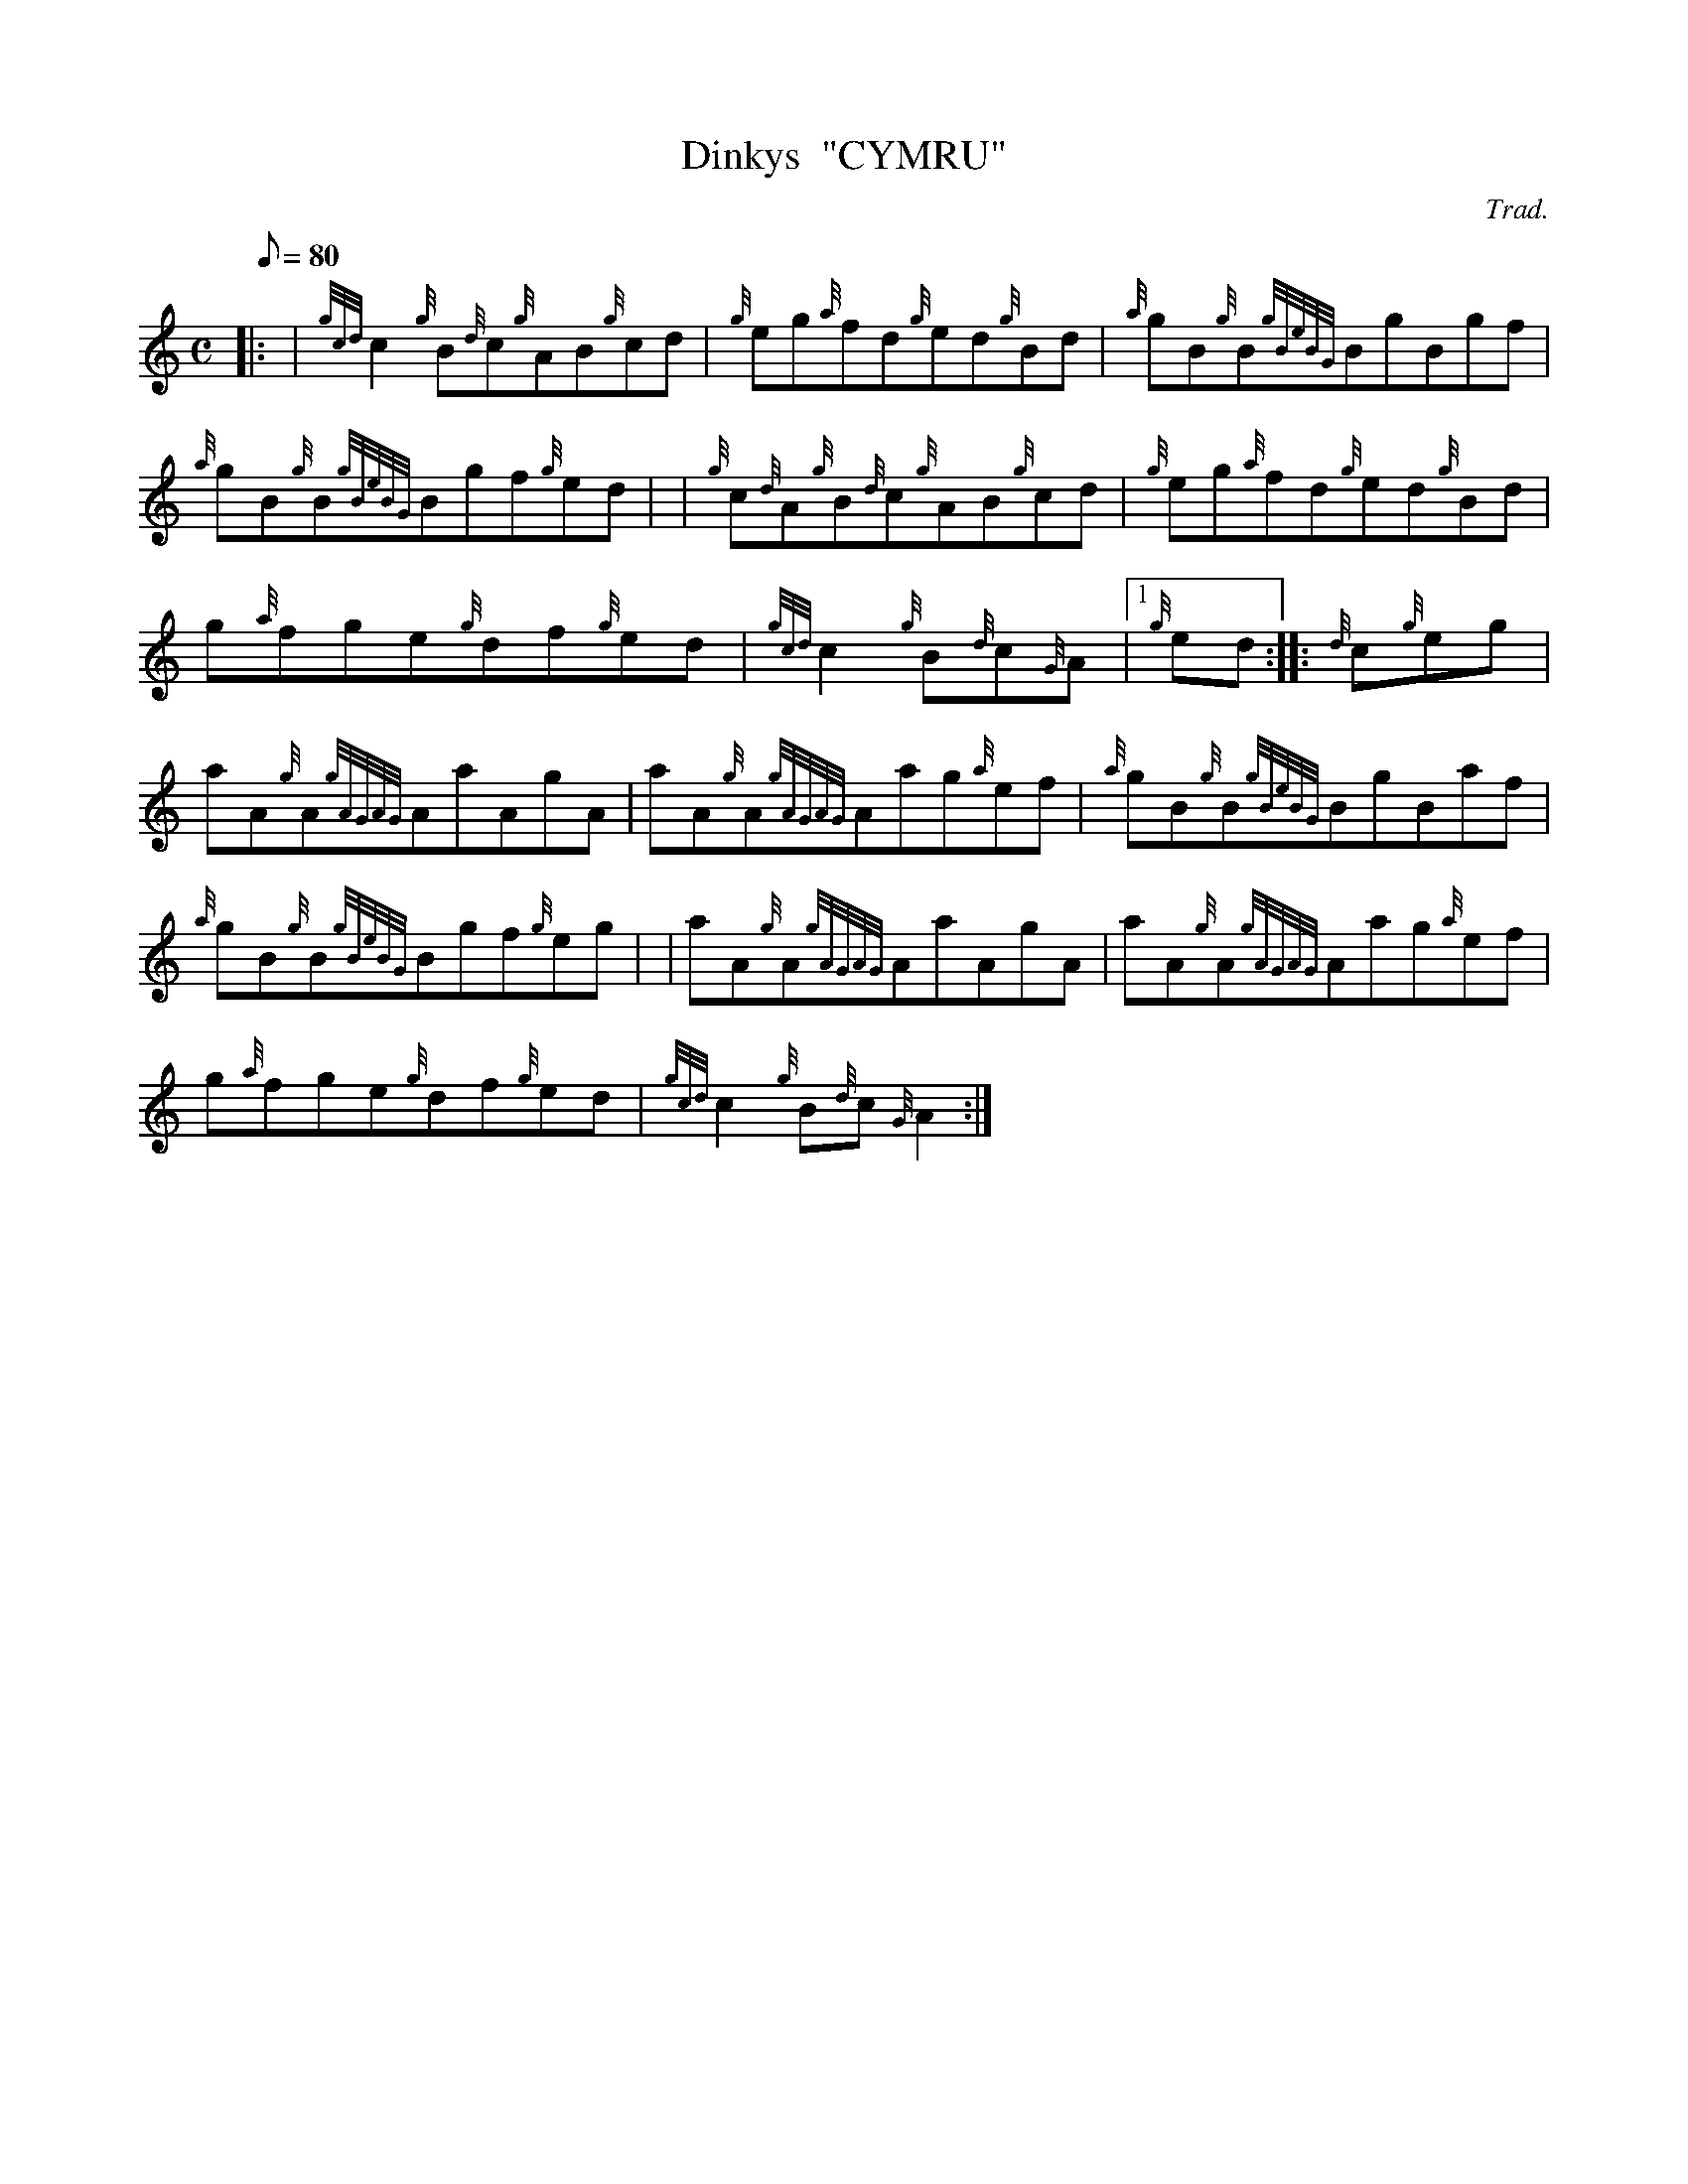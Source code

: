 X: 1
T:Dinkys  "CYMRU"
M:C
L:1/8
Q:80
C:Trad.
S:Reel
K:HP
|: | {gcd}c2{g}B{d}c{g}AB{g}cd|
{g}eg{a}fd{g}ed{g}Bd|
{a}gB{g}B{gBeBG}BgBgf|  !
{a}gB{g}B{gBeBG}Bgf{g}ed| |
{g}c{d}A{g}B{d}c{g}AB{g}cd|
{g}eg{a}fd{g}ed{g}Bd|  !
g{a}fge{g}df{g}ed|
{gcd}c2{g}B{d}c{G}A|1 {g}ed:| |:
{d}c{g}eg|  !
aA{g}A{gAGAG}AaAgA|
aA{g}A{gAGAG}Aag{a}ef|
{a}gB{g}B{gBeBG}BgBaf|  !
{a}gB{g}B{gBeBG}Bgf{g}eg| |
aA{g}A{gAGAG}AaAgA|
aA{g}A{gAGAG}Aag{a}ef|  !
g{a}fge{g}df{g}ed|
{gcd}c2{g}B{d}c{G}A2:|
